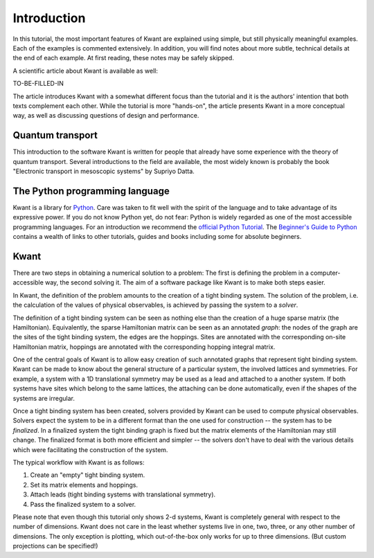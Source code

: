 Introduction
============

In this tutorial, the most important features of Kwant are explained using
simple, but still physically meaningful examples. Each of the examples is
commented extensively. In addition, you will find notes about more subtle,
technical details at the end of each example. At first reading, these notes may
be safely skipped.

A scientific article about Kwant is available as well:

TO-BE-FILLED-IN

The article introduces Kwant with a somewhat different focus than the tutorial
and it is the authors' intention that both texts complement each other.  While
the tutorial is more "hands-on", the article presents Kwant in a more conceptual
way, as well as discussing questions of design and performance.

Quantum transport
.................

This introduction to the software Kwant is written for people that already have
some experience with the theory of quantum transport.  Several introductions to
the field are available, the most widely known is probably the book "Electronic
transport in mesoscopic systems" by Supriyo Datta.

The Python programming language
...............................

Kwant is a library for `Python <http://python.org/>`_.  Care was taken to fit
well with the spirit of the language and to take advantage of its expressive
power.  If you do not know Python yet, do not fear: Python is widely regarded
as one of the most accessible programming languages.  For an introduction we
recommend the `official Python Tutorial <http://docs.python.org/2/tutorial/>`_.
The `Beginner's Guide to Python <http://wiki.python.org/moin/BeginnersGuide>`_
contains a wealth of links to other tutorials, guides and books including some
for absolute beginners.

Kwant
.....

There are two steps in obtaining a numerical solution to a problem: The first
is defining the problem in a computer-accessible way, the second solving it.
The aim of a software package like Kwant is to make both steps easier.

In Kwant, the definition of the problem amounts to the creation of a tight
binding system.  The solution of the problem, i.e. the calculation of the
values of physical observables, is achieved by passing the system to a
*solver*.

The definition of a tight binding system can be seen as nothing else than the
creation of a huge sparse matrix (the Hamiltonian).  Equivalently, the sparse
Hamiltonian matrix can be seen as an annotated *graph*: the nodes of the graph
are the sites of the tight binding system, the edges are the hoppings.  Sites
are annotated with the corresponding on-site Hamiltonian matrix, hoppings are
annotated with the corresponding hopping integral matrix.

One of the central goals of Kwant is to allow easy creation of such annotated
graphs that represent tight binding system.  Kwant can be made to know about
the general structure of a particular system, the involved lattices and
symmetries.  For example, a system with a 1D translational symmetry may be used
as a lead and attached to a another system.  If both systems have sites which
belong to the same lattices, the attaching can be done automatically, even if
the shapes of the systems are irregular.

Once a tight binding system has been created, solvers provided by Kwant can be
used to compute physical observables.  Solvers expect the system to be in a
different format than the one used for construction -- the system has to be
*finalized*.  In a finalized system the tight binding graph is fixed but the
matrix elements of the Hamiltonian may still change.  The finalized format is
both more efficient and simpler -- the solvers don't have to deal with the
various details which were facilitating the construction of the system.

The typical workflow with Kwant is as follows:

#. Create an "empty" tight binding system.

#. Set its matrix elements and hoppings.

#. Attach leads (tight binding systems with translational symmetry).

#. Pass the finalized system to a solver.

Please note that even though this tutorial only shows 2-d systems, Kwant is
completely general with respect to the number of dimensions.  Kwant does not
care in the least whether systems live in one, two, three, or any other number
of dimensions.  The only exception is plotting, which out-of-the-box only works
for up to three dimensions.  (But custom projections can be specified!)
